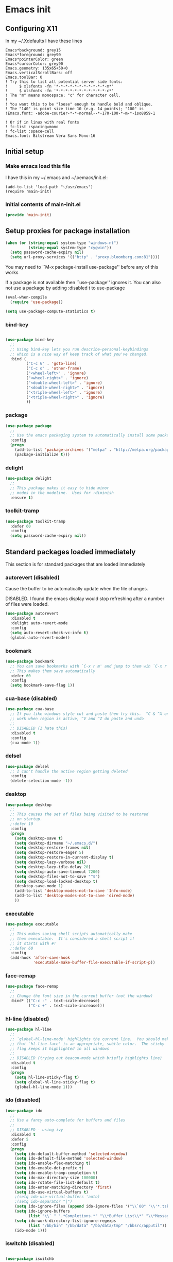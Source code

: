 #+STARTUP: content
#+PROPERTY: header-args  :tangle yes :comments both
* Emacs init
** Configuring X11
   
   In my ~/.Xdefaults I have these lines
   #+BEGIN_EXAMPLE
Emacs*background: grey15
Emacs*foreground: grey90
Emacs*pointerColor: green
Emacs*cursorColor: grey90
Emacs.geometry: 135x65+50+0
Emacs.verticalScrollBars: off
Emacs.toolBar: 0
! Try this to list all potential server side fonts:
!     $ xlsfonts -fn '*-*-*-*-*-*-*-*-*-*-*-m*'
!     $ xlsfonts -fn '*-*-*-*-*-*-*-*-*-*-*-c*'
! The "m" means monospace; "c" for character cell.
!
! You want this to be "loose" enough to handle bold and oblique.
! The "140" is point size time 10 (e.g. 14 points); "100" is
!Emacs.font: -adobe-courier-*-*-normal--*-170-100-*-m-*-iso8859-1

! Or if in linux with real fonts
! fc-list :spacing=mono
! fc-list :space=cell
Emacs.font: Bitstream Vera Sans Mono-16
   #+END_EXAMPLE

** Initial setup
*** Make emacs load this file
    I have this in my ~/.emacs and ~/.xemacs/init.el:
   
    #+BEGIN_EXAMPLE
    (add-to-list 'load-path "~/usr/emacs")
    (require 'main-init)
    #+END_EXAMPLE
*** Initial contents of main-init.el   
    
    #+BEGIN_SRC emacs-lisp
    (provide 'main-init)
    #+END_SRC

** Setup proxies for package installation

   #+BEGIN_SRC emacs-lisp
   (when (or (string-equal system-type "windows-nt")
             (string-equal system-type "cygwin"))
     (setq password-cache-expiry nil)
     (setq url-proxy-services '(("http" . "proxy.bloomberg.com:81"))))

   #+END_SRC

   You may need to ``M-x package-install use-package'' before
   any of this works
   
   If a package is not available then ``use-package'' ignores it.
   You can also not use a package by adding :disabled t to use-package

    #+BEGIN_SRC emacs-lisp
    (eval-when-compile
      (require 'use-package))

    (setq use-package-compute-statistics t)
    #+END_SRC

*** bind-key
#+BEGIN_SRC emacs-lisp

(use-package bind-key
  ;;
  ;; Using bind-key lets you run describe-personal-keybindings
  ;; which is a nice way of keep track of what you've changed.
  :bind (
         ("C-c G" . 'goto-line)
         ("C-c o" . 'other-frame)
         ("<wheel-left>" . 'ignore)
         ("<wheel-right>" . 'ignore)
         ("<double-wheel-left>" . 'ignore)
         ("<double-wheel-right>" . 'ignore)
         ("<triple-wheel-left>" . 'ignore)
         ("<triple-wheel-right>" . 'ignore)
         ))
#+END_SRC

*** package

#+BEGIN_SRC emacs-lisp
(use-package package
  ;;
  ;; Use the emacs packaging system to automatically install some packages
  :config
  (progn
    (add-to-list 'package-archives '("melpa" . "http://melpa.org/packages/") t)
    (package-initialize t)))
#+END_SRC

*** delight

#+BEGIN_SRC emacs-lisp
(use-package delight
  ;;
  ;; This package makes it easy to hide minor
  ;; modes in the modeline.  Uses for :diminish
  :ensure t)
#+END_SRC

*** toolkit-tramp

#+BEGIN_SRC emacs-lisp
(use-package toolkit-tramp
  :defer 60
  :config
  (setq password-cache-expiry nil))
#+END_SRC

** Standard packages loaded immediately

   This section is for standard packages that are loaded immediately

*** autorevert (disabled)
    Cause the buffer to be automatically update when the
    file changes.
   
    DISABLED.  I found the emacs display would stop refreshing
               after a number of files were loaded.

    #+BEGIN_SRC emacs-lisp
    (use-package autorevert
      :disabled t
      :delight auto-revert-mode
      :config
      (setq auto-revert-check-vc-info t)
      (global-auto-revert-mode))
    #+END_SRC
*** bookmark

#+BEGIN_SRC emacs-lisp
(use-package bookmark
  ;; You can save bookmarks with `C-x r m' and jump to them wih `C-x r b'
  ;; This makes them save automatically
  :defer 60
  :config
  (setq bookmark-save-flag 1))
#+END_SRC
*** cua-base (disabled)
#+BEGIN_SRC emacs-lisp
(use-package cua-base
  ;; If you like windows style cut and paste then try this.  ^C & ^X only
  ;; work when region is active, ^V and ^Z do paste and undo
  ;;
  ;; DISABLED (I hate this)
  :disabled t
  :config
  (cua-mode 1))
#+END_SRC

*** delsel
#+BEGIN_SRC emacs-lisp
(use-package delsel
  ;; I can't handle the active region getting deleted
  :config
  (delete-selection-mode -1))
#+END_SRC

*** desktop
#+BEGIN_SRC emacs-lisp
(use-package desktop
  ;;
  ;; This causes the set of files being visited to be restored
  ;; on startup.
  ;:defer 10
  :config
  (progn
    (setq desktop-save t)
    (setq desktop-dirname "~/.emacs.d/")
    (setq desktop-restore-frames nil)
    (setq desktop-restore-eager 5)
    (setq desktop-restore-in-current-display t)
    (setq desktop-lazy-verbose nil)
    (setq desktop-lazy-idle-delay 20)
    (setq desktop-auto-save-timeout 7200)
    (setq desktop-files-not-to-save "^$")
    (setq desktop-load-locked-desktop t)
    (desktop-save-mode 1)
    (add-to-list 'desktop-modes-not-to-save 'Info-mode)
    (add-to-list 'desktop-modes-not-to-save 'dired-mode)
    ))

#+END_SRC

*** executable
#+BEGIN_SRC emacs-lisp
(use-package executable
  ;;
  ;; This makes saving shell scripts automatically make
  ;; them executable.  It's considered a shell script if
  ;; it starts with #!
  ;:defer 60
  :config
  (add-hook 'after-save-hook
            'executable-make-buffer-file-executable-if-script-p))

#+END_SRC

*** face-remap
#+BEGIN_SRC emacs-lisp
(use-package face-remap
  ;;
  ;; Change the font size in the current buffer (not the window)
  :bind* (("C-c -" . text-scale-decrease)
          ("C-c +" . text-scale-increase)))
#+END_SRC

*** hl-line (disabled)
#+BEGIN_SRC emacs-lisp
(use-package hl-line
  ;;
  ;; `global-hl-line-mode' highlights the current line.  You should make sure
  ;; that `hl-line-face' is an appropriate, subtle color.  The sticky
  ;; flag keeps it highlighted in all windows
  ;;
  ;; DISABLED (trying out beacon-mode which briefly highlights line)
  :disabled t
  :config
  (progn
    (setq hl-line-sticky-flag t)
    (setq global-hl-line-sticky-flag t)
    (global-hl-line-mode 1)))
#+END_SRC

*** ido (disabled)
#+BEGIN_SRC emacs-lisp
(use-package ido
  ;;
  ;; Use a fancy auto-complete for buffers and files
  ;;
  ;; DISABLED - using ivy
  :disabled t
  :defer 5
  :config
  (progn
    (setq ido-default-buffer-method 'selected-window)
    (setq ido-default-file-method 'selected-window)
    (setq ido-enable-flex-matching t)
    (setq ido-enable-dot-prefix t)
    (setq ido-enable-tramp-completion t)
    (setq ido-max-directory-size 100000)
    (setq ido-rotate-file-list-default t)
    (setq ido-enter-matching-directory 'first)
    (setq ido-use-virtual-buffers t)
    ;(setq ido-use-virtual-buffers 'auto)
    ;(setq ido-separator "|")
    (setq ido-ignore-files (append ido-ignore-files '("\\`00" "\\'*.tsk")))
    (setq ido-ignore-buffers
          (list "\\` " ".*Completions.*" "\\*Buffer List\\*" "\\*Messages\\*"))
    (setq ido-work-directory-list-ignore-regexps
          (list "/bb/bin" "/bb/data" "/bb/data/tmp" "/bbsrc/apputil"))
    (ido-mode 1)))
#+END_SRC

*** iswitchb (disabled)
#+BEGIN_SRC emacs-lisp

(use-package iswitchb
  ;;
  ;; `iswitchb-mode' provides a nice completion for switching between
  ;; buffers.  The `iswitchb-use-virtual-buffers' and `recentf-mode'
  ;; adds recent files to the match
  ;;
  ;; DISABLED (use ido instead)
  :disabled t
  :config
  (progn
    (setq iswitchb-default-method 'samewindow
          iswitchb-max-to-show 5
          iswitchb-use-virtual-buffers t)
    (recentf-mode 1)
    (iswitchb-mode 1)))
#+END_SRC

*** jit-lock
#+BEGIN_SRC emacs-lisp
(use-package jit-lock
  ;;
  ;; Setup lazy font locking
  :config
  (jit-lock-mode t))
#+END_SRC

*** jka-cmpr-hook

#+BEGIN_SRC emacs-lisp
(use-package jka-cmpr-hook
  ;;
  ;; Make visiting a *.gz automatically uncompress file
  :config
  (auto-compression-mode 1))
#+END_SRC

*** mwhell

#+BEGIN_SRC emacs-lisp
(use-package mwheel
  ;;
  ;; Make sure the mouse wheel scrolls
  :config
  (progn
    (setq mouse-wheel-scroll-amount '(1 ((shift) . 1) ((control))))
    (setq mouse-wheel-progressive-speed nil)
    (mwheel-install)))
#+END_SRC

*** outline

#+BEGIN_SRC emacs-lisp
(use-package outline
  :config
  (add-hook 'prog-mode-hook 'outline-minor-mode))
(use-package paren
  ;;
  ;; Highlight matching paren
  :defer 60
  :config
  (show-paren-mode 1))
#+END_SRC

*** recentf
#+BEGIN_SRC emacs-lisp
(use-package recentf
  ;;
  ;; Save list of recently visited files
  :defer 15
  :config
  (progn
    (setq recentf-max-saved-items 100)
    (setq recentf-auto-cleanup 3600)    ;cleanup after idle 1hr
    (recentf-mode 1)))
#+END_SRC

*** savehist

    #+BEGIN_SRC emacs-lisp
    (use-package savehist
      ;;
      ;; Save emacs's internal command history.
      :defer 15
      :config
      (progn
        (setq savehist-additional-variables
              '(compile-command
                grep-find-history
                grep-history
                grep-regexp-history
                grep-files-history))
        (savehist-mode 1)))
    #+END_SRC

*** saveplace

#+BEGIN_SRC emacs-lisp

(use-package saveplace
  ;;
  ;; This records the location of every file you visit and
  ;; restores when you vist a file, goes to that location.  I also save
  ;; the file every couple hours because I don't always quit emacs 
  :defer 30
  :config
  (progn
    (setq-default save-place t)
    (setq save-place-limit nil)
    (run-at-time 3600  3600 'save-place-alist-to-file)))
#+END_SRC

*** scroll-bar

#+BEGIN_SRC emacs-lisp

(use-package scroll-bar
  ;;
  ;; Turn off the scroll bars
  :config
  (scroll-bar-mode -1))

(use-package server
  ;;
  ;; Make it so $EDITOR can popup in this emacs
  :config
  (progn
    (if (not (string-match "emacsclient" (or (getenv "EDITOR") "")))
        (setenv "EDITOR" "emacsclient"))
    (message "server-start")
    (server-start)))
#+END_SRC

*** tool-bar (disabled)
#+BEGIN_SRC emacs-lisp

(use-package tool-bar
  ;;
  ;; Turn the toolbar off.  I also turn it off in my .Xdefaults with:
  ;; Emacs.toolBar:            0
  ;; which keeps it from displaying on startup
  :config
  (tool-bar-mode -1))
#+END_SRC

*** menu-bar (disabled)

#+BEGIN_SRC emacs-lisp
(use-package menu-bar
  ;;
  ;; Turn the menubar off.
  ;;
  ;; DISABLED (Turns out I like the menu-bar!)
  :disabled t
  :config
  (menu-bar-mode -1))
#+END_SRC

*** uniquify
#+BEGIN_SRC emacs-lisp
(use-package uniquify
  ;;
  ;; Make it so buffers with the same name are are made unique by added
  ;; directory path and killing a buffer renames all of them.
  :config
  (progn
    (setq uniquify-buffer-name-style 'post-forward)
    (setq uniquify-after-kill-buffer-p t)))

#+END_SRC

** Non-standard packages loaded immediately

   These are non-standard packages that are
   loaded immediately so have some affect on startup

*** atomic-chrome
    #+BEGIN_SRC emacs-lisp
    (use-package atomic-chrome
      ;;
      ;; You must first install Atomic Chrome extension from Chrome Web
      ;; Store and this allows editting text areas in Chrome via
      ;; a two-way connection.
      :config
      (atomic-chrome-start-server))
    #+END_SRC

*** bb-style

    #+BEGIN_SRC emacs-lisp
    (use-package bb-style
      ;;
      ;; Bloomberg C++ coding style
      :config
      (progn
        ;; Use bb-style for C/C++; associate .h files with c++-mode instead of
        ;; c-mode
        (setq c-default-style "bb")
        (setq c-tab-always-indent nil)
        (add-to-list 'auto-mode-alist '("\\.h$" . c++-mode))
      ))
    #+END_SRC

*** diminish (disabled)

    #+BEGIN_SRC emacs-lisp
    (use-package diminish
      ;;
      ;; Do not display these minor modes in mode-line
      :disabled t
      :config
      (diminish 'abbrev-mode))
    #+END_SRC

*** fancy-narrow

    #+BEGIN_SRC emacs-lisp
    (use-package fancy-narrow
      ;;
      ;; Causes narrow region to dim the
      ;; rest of the buffer giving a much
      ;; more natual look.
      :delight fancy-narrow-mode
      :config
      (fancy-narrow-mode 1))
    #+END_SRC

*** git-getter-fringe+ (disabled)

    #+BEGIN_SRC emacs-lisp
    (use-package git-gutter-fringe+
      ;;
      ;; Display lines that have changed in the left margin.
      ;; This works with linum-mode but not in a tty
      ;;
      ;; DISABLED (slow loading)
      :disabled t
      :config (progn
                (setq git-gutter-fr+-side 'right-fringe)
                (global-git-gutter+-mode)))
    #+END_SRC

*** magithub (disabled)
    #+BEGIN_SRC emacs-lisp
      (use-package magithub
        ;;
        ;; Interact with github via magit
        ;;
        ;; DISABLED (slow loading)
        ;;
        :after magit
        :disabled t
        :config
        (magithub-feature-autoinject t))
    #+END_SRC

*** ivy

    #+BEGIN_SRC emacs-lisp
    (use-package ivy
      :ensure t
      :delight ivy-mode
      :bind (("C-c C-r" . 'ivy-resume))
      :config (progn
                (setq ivy-wrap t)
                (setq ivy-use-virtual-buffers t)
                (setq ivy-count-format "(%d/%d) ")
                (ivy-mode)))
    #+END_SRC

*** counsel

    #+BEGIN_SRC emacs-lisp
    (use-package counsel
      :after ivy
      :ensure t
      :delight counsel-mode
      :bind (("C-c g" .  'counsel-git)
             ("C-c j" .  'counsel-git-grep)
             ("C-c k" .  'counsel-ag)
             ("C-x l" .  'counsel-locate)
             ("C-S-o" .  'counsel-rhythmbox)
             )
      :config (progn (counsel-mode)))
    #+END_SRC

*** swiper

    #+BEGIN_SRC emacs-lisp
    (use-package swiper
      :after ivy
      :ensure t
      :bind (("C-s" . 'swiper)))
    #+END_SRC

*** ido-vertical

    #+BEGIN_SRC emacs-lisp
    (use-package ido-vertical-mode
      ;;
      ;; Causes ido-mode to display completions vertically
      ;; and ``Ctl n'' and ``Ctl p'' move down and up in list
      :after ido
      :defer 30
      :ensure t
      :config
      (ido-vertical-mode 1))
    #+END_SRC

*** scratch-ext

    #+BEGIN_SRC emacs-lisp
    (use-package scratch-ext
      ;;
      ;; Make *scratch* buffers get saved
      :ensure t
      :config
      (save-excursion
        (setq scratch-ext-log-directory "~/.emacs.d/scratch")
        (if (not (file-exists-p scratch-ext-log-directory))
            (mkdir scratch-ext-log-directory t))
        (scratch-ext-create-scratch)
        (set-buffer "*scratch*")
        (scratch-ext-restore-last-scratch)))
    #+END_SRC

** Standard packages that defer loading

   These packages are not loaded until they are used (e.g. minimal
   cost on startup)

*** compile
#+BEGIN_SRC emacs-lisp
(use-package compile
  ;;
  ;; Setup compilation buffers
  :bind ("C-c c" . compile)
  :config
  (progn
    (setq compilation-scroll-output 'first-error)))
#+END_SRC

*** ansi-color
#+BEGIN_SRC emacs-lisp
(use-package ansi-color
  :after compile
  :config
  (progn
    (defun pw/colorize-compilation-buffer ()
      (let ((inhibit-read-only t))
        (ansi-color-apply-on-region compilation-filter-start (point-max))))
    (add-hook 'compilation-filter-hook 'pw/colorize-compilation-buffer)
    (setq ansi-color-names-vector ; better contrast colors
          ["black" "red4" "green4" "yellow4"
           "#8be9fd" "magenta4" "cyan4" "white"])
    (setq ansi-color-map (ansi-color-make-color-map))))
#+END_SRC

*** ediff
#+BEGIN_SRC emacs-lisp
(use-package ediff
  ;;
  ;; A nice graphical diff Make sure that ediff ignores all whitespace
  ;; differences and highlights the individual differences
  :commands ediff-load-version-control
  :bind (("C-c =" . pw/ediff-current))
  :config
  (progn
    (setq ediff-window-setup-function 'ediff-setup-windows-plain)
    (setq ediff-split-window-function 'split-window-horizontally)
    (setq ediff-diff-options "-w")
    (setq-default ediff-auto-refine 'on))
  :init
  (progn
    (defun pw/ediff-current (arg)
      "Run ediff-vc-internal on the current file against it's latest revision.
       If prefix arg, use it as the revision number"
      (interactive "P")
      (ediff-load-version-control t)
      (let ((rev (if arg (format "%d" arg) "")))
        (funcall
         (intern (format "ediff-%S-internal" ediff-version-control-package))
         rev "" nil)))))
#+END_SRC

*** follow
#+BEGIN_SRC emacs-lisp
(use-package follow
  ;;
  ;; This makes a single file wrap around between two windows.
  ;; Try ^X-3 and then move to the top or bottom of the window
  ;; and the other window scrolls.  I bound F7 to do get
  ;; rid of the other windows and split.
  :bind ("<f7>" . follow-delete-other-windows-and-split))
#+END_SRC

*** grep
#+BEGIN_SRC emacs-lisp
(use-package grep
  ;; `rgrep' recursively greps for a pattern.  It uses a key to specify
  ;; filenames and ignores directories like CVS.  "cchh" is all C++
  ;; files and headers.
  ;;
  ;:bind (("C-c g" . grep))
  :config
  (progn
    (setq grep-files-aliases
          '(("all" . "* .*")
            ("el" . "*.el")
            ("ch" . "*.[ch]")
            ("c" . "*.c")
            ("cc" . "*.cc *.cxx *.cpp *.C *.CC *.c++")
            ("cchh" . "*.cc *.[ch]xx *.[ch]pp *.[CHh] *.CC *.HH *.[ch]++")
            ("hh" . "*.hxx *.hpp *.[Hh] *.HH *.h++")
            ("h" . "*.h")
            ("l" . "[Cc]hange[Ll]og*")
            ("m" . "[Mm]akefile* *.mk")
            ("tex" . "*.tex")
            ("texi" . "*.texi")
            ("asm" . "*.[sS]")
            ("code" . "*.c *.C *.h *.cpp *.cc *.f *.py")))))
#+END_SRC

*** hideshow
#+BEGIN_SRC emacs-lisp
(use-package hideshow
  ;;
  ;; Setup commands and menus to hide/show blocks of code
  :commands hs-minor-mode
  :init
  (progn
    (add-hook 'c++-mode-hook 'hs-minor-mode)
    (add-hook 'c-mode-hook 'hs-minor-mode)))
#+END_SRC

*** linum
#+BEGIN_SRC emacs-lisp
(use-package linum
  ;;
  ;; Make it so line numbers show up in left margin Used in C/C++
  ;; mode.  (Tried nlinum but had refres problems)
  :commands linum-mode
  :init (add-hook 'prog-mode-hook 'linum-mode)
  :config (setq linum-format 'dynamic))
#+END_SRC

*** nlinum (disabled)
#+BEGIN_SRC emacs-lisp
(use-package nlinum
  ;;
  ;; Make it so line numbers show up in left margin
  ;;
  ;; DISABLED (refresh problems on Mac OS X)
  :disabled t
  :commands nlinum-mode
  :init (add-hook 'prog-mode-hook 'nlinum-mode))
#+END_SRC

*** org
#+BEGIN_SRC emacs-lisp
(use-package org
  ;;
  ;; org-mode provides an outline, todo, diary, calendar like interface.
  :mode ("\\.org\\'" . org-mode)
  :commands orgstruct-mode
  :delight orgstruct-mode
  :bind (("C-c l" . org-store-link)
         ("C-c a" . org-agenda)
         ("C-c b" . org-iswitchb)
         ("C-c r" . org-capture))
  :init (add-hook 'c-mode-common-hook 'orgstruct-mode)
  :config
  (use-package org-prefs))
#+END_SRC

*** whitespace
#+BEGIN_SRC emacs-lisp
(use-package whitespace
  ;; Make "bad" whitespace be visible.  This causes tabs, and whitespace
  ;; at beginning and end of the buffer as well as at the end of the
  ;; line to highlight
  ;;
  ;; Use ``M-x whitespace-cleanup'' to fix all problems
  :bind ("C-c SPC" . whitespace-mode)
  :config
  (progn
    (setq whitespace-style '(face trailing tabs empty indentation::space lines-tail))
    (setq whitespace-line-column nil)))
#+END_SRC

** Non-standard packages that defer loading 

   These packages are not loaded unutil used (e.g. minimal cost on
   startup)

*** pw-misc
#+BEGIN_SRC emacs-lisp
(use-package pw-misc
  :after compile
  :config
  (add-hook 'compilation-mode-hook 'pw/no-line-column-number))
#+END_SRC


*** anyins
#+BEGIN_SRC emacs-lisp
(use-package anyins
  ;;
  ;; Freaky way to insert text
  ;; 1. Enter anyins-mode
  ;; 2. Move around; mark spots you want to insert text with RET
  ;; 3. To insert text
  ;;    a. ``y'' inserts each line from kill ring at each marked spot, or
  ;;    b.  ``!'' runs a shell command line 'seq -s ". \n" 1 3' generates
  ;; numbers "1. "  "2. " "3. " and inserts it at each markets tpot
  ;;
  ;; Download package if not installed!
  :ensure t
  :bind ("C-c i" . anyins-mode))
#+END_SRC

*** avy
#+BEGIN_SRC emacs-lisp
(use-package avy
  ;;
  ;; Fast way to jump to a specific character.  Prompts for
  ;; a character and then displays all of them but replaced
  ;; with leters a,b,c,...  You then type in which one to jump
  ;; to.
  :ensure t
  :bind (("M-s" . avy-goto-word-1))
  :config (setq avi-all-windows nil))
#+END_SRC

*** beacon
#+BEGIN_SRC emacs-lisp
(use-package beacon
  ;; Highlight the line the point is on when the screen jumps around.
  :config
  (progn
    (beacon-mode 1)
    (setq beacon-push-mark 35)
    (setq beacon-color "#666600")))
#+END_SRC

*** comint-prefs
#+BEGIN_SRC emacs-lisp
(use-package comint-prefs
  ;;
  ;; Setup preferences for shell, compile and other comint based commands
  ;;
  ;; Pete specific
  :after comint
  :commands (comint-for-pete dbx-for-pete comint-watch-for-password-prompt)
  :init
  (progn
    (add-hook 'comint-output-filter-functions 'comint-watch-for-password-prompt)
    (add-hook 'comint-mode-hook 'comint-for-pete)
    (add-hook 'dbx-mode-hook 'dbx-for-pete))  )
#+END_SRC

*** csc-mode
#+BEGIN_SRC emacs-lisp
(use-package csc-mode
  ;;
  ;; Bloomberg database schema
  :mode ("\\.csc2$" . csc-mode))
#+END_SRC

*** fill-column-indicator (disabled)
#+BEGIN_SRC emacs-lisp
(use-package fill-column-indicator
  ;;
  ;; Make a vertical bar show at fill-column
  ;;
  ;; DISABLED (didn't like it anymore)
  :disabled t
  :commands (fci-mode)
  :init (add-hook 'prog-mode-hook 'fci-mode))
#+END_SRC
  
*** lrl-mode
#+BEGIN_SRC emacs-lisp
(use-package lrl-mode
  ;;
  ;; Bloomberg database params
  :mode ("\\.lrl\\'" . lrl-mode))
#+END_SRC

*** magit
#+BEGIN_SRC emacs-lisp
(use-package magit
  ;;
  ;; Provide a way of interacting with a Git repository.
  ;;
  ;; Download package if not installed!
  :ensure t
  :bind (("C-c m" . magit-status)
         ("C-c C-m" . magit-dispatch-popup))
  :delight '(magit-wip-after-save-mode
             magit-wip-after-save-local-mode
             magit-wip-after-apply-mode
             magit-wip-before-change-mode
             auto-revert-mode)
  :config (progn
            (magit-wip-after-save-mode)
            (magit-wip-after-apply-mode)
            (magit-wip-before-change-mode)
            (add-hook 'magit-status-headers-hook 'magit-insert-repo-header)
            (add-hook 'magit-status-headers-hook 'magit-insert-remote-header)
            (setq magit-commit-show-diff nil)
            (setq auto-revert-buffer-list-filter 'magit-auto-revert-repository-buffers-p)
            (remove-hook 'server-switch-hook 'magit-commit-diff)
            (setq magit-refresh-verbose t)
            (setq magit-save-repository-buffers nil)
            (setq magit-log-arguments '("--graph" "--color" "--decorate" "-n256"))
            (setq magit-view-git-manual-method 'man)
            (setq vc-handled-backends nil)))
#+END_SRC

*** multiple-cursors
#+BEGIN_SRC emacs-lisp
(use-package multiple-cursors
  ;;
  ;; You can place multiple cursors in a buffer
  ;; and have whatever you do affect each item
  :bind (("C-. e" . mc/edit-lines)
         ("C-. >" . mc/mark-next-like-this)
         ("C-. <" . mc/mark=previous-like-this)))
#+END_SRC

*** num3-mode (disabled)
#+BEGIN_SRC emacs-lisp
(use-package num3-mode
  ;;
  ;; Make long strings of digits alternate groups of 3 with bold.
  ;;
  ;; DISABLED (I got tired of this highlight)
  :disabled t
  :ensure t
  :commands num3-mode
  :delight num3-mode
  :init (add-hook 'prog-mode-hook 'num3-mode)
  :config (make-face-bold 'num3-face-even))
#+END_SRC

*** ag
#+BEGIN_SRC emacs-lisp
(use-package ag
  ;;
  ;; A fast search across lots of files.  Relies
  ;; on package silver searcher for the executable
  ;; to be installed.
  :ensure t
  :bind (("C-c f" . ag))
  :config (setq ag-reuse-buffers t))
#+END_SRC
  
*** color-identifiers-mode (disabled)
#+BEGIN_SRC emacs-lisp
(use-package color-identifiers-mode
  ;;
  ;; Make each variable in a different color
  ;;
  ;; DISABLED (too many colors)
  :disabled t
  :delight color-identifiers-mode
  :init
  (add-hook 'prog-mode-hook
            'color-identifiers-mode)
  :delight color-identifiers-mode)
#+END_SRC

*** rainbow-identifiers (disabled)
#+BEGIN_SRC emacs-lisp
(use-package rainbow-identifiers
  ;;
  ;; Make each variable a different color
  ;;
  ;; DISABLED (using color-identifies-mode instead)
  :disabled t
  :config
  (progn
    (add-hook 'prog-mode-hook
              'rainbow-identifiers-mode)))
#+END_SRC

*** pw-misc
#+BEGIN_SRC emacs-lisp
(use-package pw-misc
  ;;
  ;; Some commands I find useful
  ;;
  ;; Pete specific
  :bind (("C-c p" . pw/prev-frame)
         ("C-c \\" . pw/reindent)
         ("C-c e" . pw/eval-region-or-defun)))
#+END_SRC

*** pw-trunc-lines
#+BEGIN_SRC emacs-lisp
(use-package pw-trunc-lines
  ;;
  ;; Toggle truncation of long lines
  ;;
  ;; Pete specific
  :commands pw/trunc-lines
  :bind ("C-c $" . pw/trunc-lines)
  :init
  (progn
    (add-hook 'prog-mode-hook 'pw/trunc-lines)
    (add-hook 'makefile-gmake-mode-hook 'pw/trunc-lines)
    (add-hook 'compilation-mode-hook 'pw/trunc-lines)
    (add-hook 'shell-mode-hook 'pw/trunc-lines)))
#+END_SRC

*** shell-switch
#+BEGIN_SRC emacs-lisp
(use-package shell-switch
  ;;
  ;; Pete's hack to make switching to a shell buffer
  ;; faster
  ;;
  ;; Pete specific
  :commands (shell-switch shell-switch-other-window)
  :init
  (progn
    (bind-key* "C-c s" 'shell-switch)
    (bind-keys* :prefix-map clt-c-4-keymap
                :prefix "C-c 4"
                ("s" . shell-switch-other-window))))
#+END_SRC

*** treemacs
#+BEGIN_SRC emacs-lisp
(use-package treemacs
  :ensure t
  :bind (("C-x p" . treemacs-select-window)
         ("C-x t" . treemacs))
  :config
  (progn
    (defun pw/treemacs-ignore (file path)
      (string-match-p "\.pyc$\\|\.sundev1\.\\|\.o$" file))
    (add-hook 'treemacs-ignored-file-predicates 'pw/treemacs-ignore)
    (setq treemacs-show-hidden-files nil)
    (setq treemacs-collapse-dirs 2)))
#+END_SRC

*** wgrep
#+BEGIN_SRC emacs-lisp
(use-package wgrep
  :ensure t)
#+END_SRC

*** zoom-frm
#+BEGIN_SRC emacs-lisp
(use-package zoom-frm
  ;;
  ;; Much like face-remap that adds test-scale-increase and
  ;; text-scale-decrease I use this to change the entire window
  ;; instead of the buffer
  :bind* (("C-c [" . zoom-frm-out)
          ("C-c ]" . zoom-frm-in)))
#+END_SRC

*** smart-mode-line
#+BEGIN_SRC emacs-lisp
(use-package smart-mode-line (disabled)
  ;;
  ;; Smart mode line displays a more graphical modeline.
  ;;
  ;; DISABLED (Use powerline mode instead)
  :disabled t
  :config
  (progn
    (setq sml/theme 'dark)
    (sml/setup)))
#+END_SRC

*** powerline
#+BEGIN_SRC emacs-lisp
(use-package powerline
  ;;
  ;; Make the modeline have lots of pretty graphics.
  :config
  (progn
    (powerline-center-theme)))
#+END_SRC

*** sublime-themes
#+BEGIN_SRC emacs-lisp
(use-package sublime-themes (disabled)
  ;;
  ;; I like the wilson theme from the sublime-themes
  ;; package.
  :disabled t
  :ensure t
  :config
  (load-theme 'wilson t nil))
#+END_SRC

*** dracula-theme
#+BEGIN_SRC emacs-lisp
(use-package dracula-theme (disabled)
  :disabled t
  :ensure t
  :config
  (load-theme 'dracula t nil))
#+END_SRC

*** overcast-theme (disabled)
#+BEGIN_SRC emacs-lisp
(use-package overcast-theme
  ;;
  ;;
  ;:disabled t
  :ensure t
  :config
  (load-theme 'overcast t))
#+END_SRC

** Various preferences

#+BEGIN_SRC emacs-lisp
;;
;; Allow narrow to region (`C-X n n`)
(put 'narrow-to-region 'disabled nil)

;;
;; Force Mac OS X to use Consolas at 16pt
(if (eq (window-system) 'ns)
    (custom-set-faces '(default ((t (:height 160 :family "Consolas"))))))


;;
;; Do not display message in the scratch buffer or the startup message
;; or the message in the echo area
(setq initial-scratch-message "")
(setq inhibit-startup-screen t)
(setq inhibit-startup-echo-area-message "pware")

;;
;; Turn on displaying the date and time in the mode line.
;; Enable displaying the line and column numbers in the mode line
;; But don't do that if the buffer is >250k
;; Do not blink the cursor
(setq display-time-day-and-date t)
(setq line-number-display-limit 250000)
(display-time-mode)
(line-number-mode 1)
(column-number-mode 1)
(size-indication-mode 1)
(blink-cursor-mode -1)

;;
;; If at beginning of line, the Ctl-K kills including the newline
;; (I'm hardwired to type Ctl-K twice)
;(setq kill-whole-line t)

;;
;; Latest Emacs can wrap lines at word boundaries and will move the cursor
;; so it stays in the same column on screen.  I'm too used to the old style.
(setq-default word-wrap nil)
(setq line-move-visual nil)
(setq visual-line-mode nil)

;;
;; Make it so moving up or down does it one line at a time.
;; `scroll-step' 0 works better with Emacs which now supports
;; `scroll-conservatively'.
;; `scroll-margin' says to keep this many lines
;; above or below so you get some context.
;; `scroll-preserve-screen-position' says when scrolling pages, keep
;; point at same physical spot on screen.
(setq scroll-step 0)
(setq scroll-conservatively 15)
(setq scroll-margin 2)
(setq scroll-preserve-screen-position 'keep)
;;
;; I set horizontal scrolling because I'd have trouble with
;; long lines in shell output.  This seemed to get
;; them to display faster by actually slowing things down
;;
;; `hscroll-margin' is how close cursor gets before
;; doing horizontal scrolling
;; `hscroll-step' is how far to scroll when marg is reached.
;;
(setq hscroll-margin 1)
(setq hscroll-step 5)
;;
;; Incremental search settings
(setq lazy-highlight-max-at-a-time 10)
(setq lazy-highlight-initial-delay .5)
(setq lazy-highlight-interval .1)

;;
;; Cause the gutter to display little arrows and
;; boxes if there is more to a file
(setq-default indicate-buffer-boundaries 'left)
(setq-default indicate-empty-lines t)

;;
;; Even though I did something with the mouse do not
;; popup a dialog box but prompt from the mode line
(setq use-dialog-box nil)

;;
;; This _sounds_ like something that should be nil but
;; the reality is that when user input stops redisplay
;; a bunch of screen optimizations are lost.  The
;; default is prior to emacs-24 is nil
(setq redisplay-dont-pause t)

;;
;; I found visiting a file to be really slow and realized
;; it was from figuring out the version control
(setq vc-handled-backends nil)

;;
;; I don't like actual tabs being inserted
(setq-default indent-tabs-mode nil)

;;
;; Weird X11 stuff with the cut-and-paste.  I think these settings
;; provide the best compromise.
;;
;; The world uses what is called a clipboard for copy-and-paste.  X11
;; had a more flexible arrangement with a primary cut buffer that some
;; X11 older clients still use.  Older clients typically means xterm
;; and mrxvt.
;;
;; In Exceed, you need to set the config so that the "X Selection" tab
;; has the "X Selection Associated with Edit Operations:" be
;; "CLIPBOARD".
;;
;; The following puts killed text into the clipboard which makes it
;; avaiable for all Windows clients given the above Exceed setting.
(setq x-select-enable-clipboard t)
;;
;; The following puts killed text into the X11 primary cut buffer.
;; Text copied in an xterm can either be pasted into emacs with a
;; middle-mouse or the usual yank operations like ``C-y''.  You cannot
;; paste such text into other Window's applications without going through
;; emacs.  Usualy middle mouse button in an xterm pastes the text
;; from emacs.
(setq x-select-enable-primary t)

;;
;; Alternatively, in Exceed, set the "X Selection Associated with
;; Edit Operations:" to be "PRIMARY" and use these settings.  This lets
;; older xterm/mrxvt co-exist with Windows applications.
;;
;; To copy to an xterm use left-mouse to select the text in emacs and
;; then usual paste with middle-mouse to paste to the xterm.
;;
;; (setq x-select-enable-clipboard nil)
;; (setq x-select-enable-primary t)

;;
;; Do not beep if I kill text in a read-only buffer
(setq kill-read-only-ok t)

;;
;; Usually, my home directory is faster for saving files
;; then anywhere else.
(setq backup-directory-alist '(("." . "~/.backups")))

;; Make it so selecting the region highlights it and causes many
;; commands to work only on the region
(setq transient-mark-mode t)

;;
;; Ignore some other file extensions
(setq completion-ignored-extensions (append completion-ignored-extensions '(".d" ".dd" ".tsk")))


#+END_SRC
